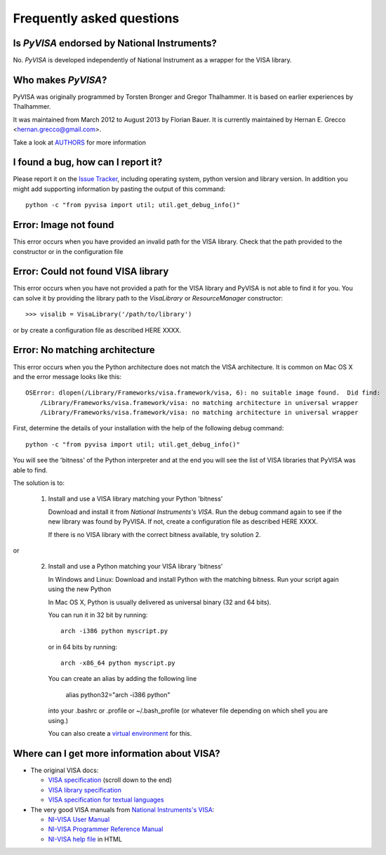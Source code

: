 .. _faq:

Frequently asked questions
==========================


Is *PyVISA* endorsed by National Instruments?
---------------------------------------------

No. *PyVISA* is developed independently of National Instrument as a wrapper
for the VISA library.


Who makes *PyVISA*?
-------------------

PyVISA was originally programmed by Torsten Bronger and Gregor Thalhammer.
It is based on earlier experiences by Thalhammer.

It was maintained from March 2012 to August 2013 by Florian Bauer.
It is currently maintained by Hernan E. Grecco <hernan.grecco@gmail.com>.

Take a look at AUTHORS_ for more information


I found a bug, how can I report it?
-----------------------------------

Please report it on the `Issue Tracker`_, including operating system, python
version and library version. In addition you might add supporting information
by pasting the output of this command::

    python -c "from pyvisa import util; util.get_debug_info()"



Error: Image not found
----------------------

This error occurs when you have provided an invalid path for the VISA library.
Check that the path provided to the constructor or in the configuration file


Error: Could not found VISA library
-----------------------------------

This error occurs when you have not provided a path for the VISA library and PyVISA
is not able to find it for you. You can solve it by providing the library path to the
`VisaLibrary` or `ResourceManager` constructor::

    >>> visalib = VisaLibrary('/path/to/library')

or by create a configuration file as described HERE XXXX.


Error: No matching architecture
-------------------------------

This error occurs when you the Python architecture does not match the VISA
architecture. It is common on Mac OS X and the error message looks like this::

    OSError: dlopen(/Library/Frameworks/visa.framework/visa, 6): no suitable image found.  Did find:
        /Library/Frameworks/visa.framework/visa: no matching architecture in universal wrapper
        /Library/Frameworks/visa.framework/visa: no matching architecture in universal wrapper

First, determine the details of your installation with the help of the following debug command::

    python -c "from pyvisa import util; util.get_debug_info()"

You will see the 'bitness' of the Python interpreter and at the end you will see the list of VISA
libraries that PyVISA was able to find.

The solution is to:

  1. Install and use a VISA library matching your Python 'bitness'

     Download and install it from `National Instruments's VISA`. Run the debug
     command again to see if the new library was found by PyVISA. If not,
     create a configuration file as described HERE XXXX.

     If there is no VISA library with the correct bitness available, try solution 2.

or

  2. Install and use a Python matching your VISA library 'bitness'

     In Windows and Linux: Download and install Python with the matching bitness.
     Run your script again using the new Python

     In Mac OS X, Python is usually delivered as universal binary (32 and 64 bits).

     You can run it in 32 bit by running::

        arch -i386 python myscript.py

     or in 64 bits by running::

        arch -x86_64 python myscript.py

     You can create an alias by adding the following line

        alias python32="arch -i386 python"

     into your .bashrc or .profile or ~/.bash_profile (or whatever file depending
     on which shell you are using.)

     You can also create a `virtual environment`_ for this.




Where can I get more information about VISA?
--------------------------------------------


* The original VISA docs:

  - `VISA specification`_ (scroll down to the end)
  - `VISA library specification`_
  - `VISA specification for textual languages`_

* The very good VISA manuals from `National Instruments's VISA`_:

  - `NI-VISA User Manual`_
  - `NI-VISA Programmer Reference Manual`_
  - `NI-VISA help file`_ in HTML

.. _`VISA specification`:
       http://www.ivifoundation.org/Downloads/Specifications.htm
.. _`VISA library specification`:
       http://www.ivifoundation.org/Downloads/Class%20Specifications/vpp43.doc
.. _`VISA specification for textual languages`:
       http://www.ivifoundation.org/Downloads/Class%20Specifications/vpp432.doc
.. _`National Instruments's VISA`: http://ni.com/visa/
.. _`NI-VISA Programmer Reference Manual`:
       http://digital.ni.com/manuals.nsf/websearch/87E52268CF9ACCEE86256D0F006E860D
.. _`NI-VISA help file`:
       http://digital.ni.com/manuals.nsf/websearch/21992F3750B967ED86256F47007B00B3
.. _`NI-VISA User Manual`:
       http://digital.ni.com/manuals.nsf/websearch/266526277DFF74F786256ADC0065C50C


.. _`AUTHORS`: https://github.com/hgrecco/pyvisa/blob/master/AUTHORS
.. _`Issue Tracker`: https://github.com/hgrecco/pyvisa/issues
.. _`virtual environment`: http://www.virtualenv.org/en/latest/
